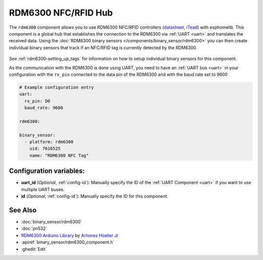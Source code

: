 RDM6300 NFC/RFID Hub
====================

.. seo::
    :description: Instructions for setting up RDM6300 NFC/RFID tag readers in esphomelib.
    :image: rdm6300.jpg
    :keywords: RDM6300, NFC, RFID

The ``rdm6300`` component allows you to use RDM6300 NFC/RFID controllers
(`datasheet <https://elty.pl/upload/download/RFID/RDM630-Spec.pdf>`__, `iTead <https://www.itead.cc/rdm6300.html>`__)
with esphomelib. This component is a global hub that establishes the connection to the RDM6300 via :ref:`UART <uart>` and
translates the received data. Using the :doc:`RDM6300 binary sensors </components/binary_sensor/rdm6300>` you can then
create individual binary sensors that track if an NFC/RFID tag is currently detected by the RDM6300.

.. figure:: binary_sensor/images/rdm6300-full.jpg
    :align: center
    :width: 60.0%

See :ref:`rdm6300-setting_up_tags` for information on how to setup individual binary sensors for this component.

As the communication with the RDM6300 is done using UART, you need
to have an :ref:`UART bus <uart>` in your configuration with the ``rx_pin`` connected to the data pin of the RDM6300 and
with the baud rate set to 9600

.. code-block:: yaml

    # Example configuration entry
    uart:
      rx_pin: D0
      baud_rate: 9600

    rdm6300:

    binary_sensor:
      - platform: rdm6300
        uid: 7616525
        name: "RDM6300 NFC Tag"

Configuration variables:
------------------------

- **uart_id** (*Optional*, :ref:`config-id`): Manually specify the ID of the :ref:`UART Component <uart>` if you want
  to use multiple UART buses.
- **id** (*Optional*, :ref:`config-id`): Manually specify the ID for this component.

See Also
--------

- :doc:`binary_sensor/rdm6300`
- :doc:`pn532`
- `RDM6300 Arduino Library <https://github.com/arliones/RDM6300-Arduino>`__ by `Arliones Hoeller Jr <https://github.com/arliones>`__
- :apiref:`binary_sensor/rdm6300_component.h`
- :ghedit:`Edit`

.. disqus::

